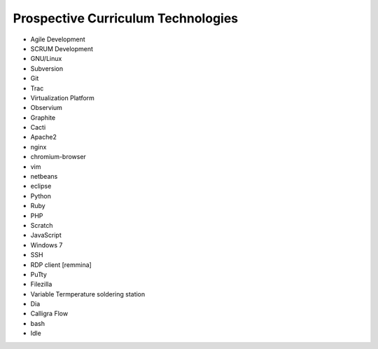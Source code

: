 Prospective Curriculum Technologies
-----------------------------------

* Agile Development
* SCRUM Development
* GNU/Linux
* Subversion
* Git
* Trac
* Virtualization Platform
* Observium
* Graphite
* Cacti
* Apache2
* nginx
* chromium-browser
* vim
* netbeans
* eclipse
* Python
* Ruby
* PHP
* Scratch
* JavaScript
* Windows 7
* SSH
* RDP client [remmina]
* PuTty
* Filezilla
* Variable Termperature soldering station
* Dia
* Calligra Flow
* bash
* Idle



